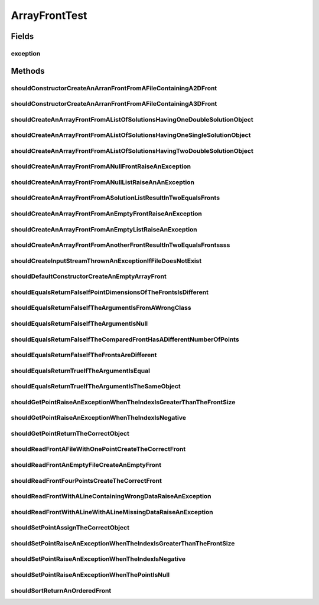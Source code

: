 .. java:import:: org.junit Rule

.. java:import:: org.junit Test

.. java:import:: org.junit.rules ExpectedException

.. java:import:: org.springframework.test.util ReflectionTestUtils

.. java:import:: org.uma.jmetal.problem DoubleProblem

.. java:import:: org.uma.jmetal.problem IntegerProblem

.. java:import:: org.uma.jmetal.problem.impl AbstractDoubleProblem

.. java:import:: org.uma.jmetal.problem.impl AbstractIntegerProblem

.. java:import:: org.uma.jmetal.solution DoubleSolution

.. java:import:: org.uma.jmetal.solution IntegerSolution

.. java:import:: org.uma.jmetal.util JMetalException

.. java:import:: org.uma.jmetal.util.front Front

.. java:import:: org.uma.jmetal.util.point Point

.. java:import:: org.uma.jmetal.util.point.impl ArrayPoint

.. java:import:: org.uma.jmetal.util.point.util.comparator LexicographicalPointComparator

.. java:import:: java.io FileNotFoundException

.. java:import:: java.util ArrayList

.. java:import:: java.util Arrays

.. java:import:: java.util List

ArrayFrontTest
==============

.. java:package:: org.uma.jmetal.util.front.imp
   :noindex:

.. java:type:: public class ArrayFrontTest

   :author: Antonio J. Nebro

Fields
------
exception
^^^^^^^^^

.. java:field:: @Rule public ExpectedException exception
   :outertype: ArrayFrontTest

Methods
-------
shouldConstructorCreateAnArranFrontFromAFileContainingA2DFront
^^^^^^^^^^^^^^^^^^^^^^^^^^^^^^^^^^^^^^^^^^^^^^^^^^^^^^^^^^^^^^

.. java:method:: @Test public void shouldConstructorCreateAnArranFrontFromAFileContainingA2DFront() throws FileNotFoundException
   :outertype: ArrayFrontTest

shouldConstructorCreateAnArranFrontFromAFileContainingA3DFront
^^^^^^^^^^^^^^^^^^^^^^^^^^^^^^^^^^^^^^^^^^^^^^^^^^^^^^^^^^^^^^

.. java:method:: @Test public void shouldConstructorCreateAnArranFrontFromAFileContainingA3DFront() throws FileNotFoundException
   :outertype: ArrayFrontTest

shouldCreateAnArrayFrontFromAListOfSolutionsHavingOneDoubleSolutionObject
^^^^^^^^^^^^^^^^^^^^^^^^^^^^^^^^^^^^^^^^^^^^^^^^^^^^^^^^^^^^^^^^^^^^^^^^^

.. java:method:: @Test public void shouldCreateAnArrayFrontFromAListOfSolutionsHavingOneDoubleSolutionObject()
   :outertype: ArrayFrontTest

shouldCreateAnArrayFrontFromAListOfSolutionsHavingOneSingleSolutionObject
^^^^^^^^^^^^^^^^^^^^^^^^^^^^^^^^^^^^^^^^^^^^^^^^^^^^^^^^^^^^^^^^^^^^^^^^^

.. java:method:: @Test public void shouldCreateAnArrayFrontFromAListOfSolutionsHavingOneSingleSolutionObject()
   :outertype: ArrayFrontTest

shouldCreateAnArrayFrontFromAListOfSolutionsHavingTwoDoubleSolutionObject
^^^^^^^^^^^^^^^^^^^^^^^^^^^^^^^^^^^^^^^^^^^^^^^^^^^^^^^^^^^^^^^^^^^^^^^^^

.. java:method:: @Test public void shouldCreateAnArrayFrontFromAListOfSolutionsHavingTwoDoubleSolutionObject()
   :outertype: ArrayFrontTest

shouldCreateAnArrayFrontFromANullFrontRaiseAnException
^^^^^^^^^^^^^^^^^^^^^^^^^^^^^^^^^^^^^^^^^^^^^^^^^^^^^^

.. java:method:: @Test public void shouldCreateAnArrayFrontFromANullFrontRaiseAnException()
   :outertype: ArrayFrontTest

shouldCreateAnArrayFrontFromANullListRaiseAnAnException
^^^^^^^^^^^^^^^^^^^^^^^^^^^^^^^^^^^^^^^^^^^^^^^^^^^^^^^

.. java:method:: @Test public void shouldCreateAnArrayFrontFromANullListRaiseAnAnException()
   :outertype: ArrayFrontTest

shouldCreateAnArrayFrontFromASolutionListResultInTwoEqualsFronts
^^^^^^^^^^^^^^^^^^^^^^^^^^^^^^^^^^^^^^^^^^^^^^^^^^^^^^^^^^^^^^^^

.. java:method:: @Test public void shouldCreateAnArrayFrontFromASolutionListResultInTwoEqualsFronts()
   :outertype: ArrayFrontTest

shouldCreateAnArrayFrontFromAnEmptyFrontRaiseAnException
^^^^^^^^^^^^^^^^^^^^^^^^^^^^^^^^^^^^^^^^^^^^^^^^^^^^^^^^

.. java:method:: @Test public void shouldCreateAnArrayFrontFromAnEmptyFrontRaiseAnException()
   :outertype: ArrayFrontTest

shouldCreateAnArrayFrontFromAnEmptyListRaiseAnException
^^^^^^^^^^^^^^^^^^^^^^^^^^^^^^^^^^^^^^^^^^^^^^^^^^^^^^^

.. java:method:: @Test public void shouldCreateAnArrayFrontFromAnEmptyListRaiseAnException()
   :outertype: ArrayFrontTest

shouldCreateAnArrayFrontFromAnotherFrontResultInTwoEqualsFrontssss
^^^^^^^^^^^^^^^^^^^^^^^^^^^^^^^^^^^^^^^^^^^^^^^^^^^^^^^^^^^^^^^^^^

.. java:method:: @Test public void shouldCreateAnArrayFrontFromAnotherFrontResultInTwoEqualsFrontssss()
   :outertype: ArrayFrontTest

shouldCreateInputStreamThrownAnExceptionIfFileDoesNotExist
^^^^^^^^^^^^^^^^^^^^^^^^^^^^^^^^^^^^^^^^^^^^^^^^^^^^^^^^^^

.. java:method:: @Test public void shouldCreateInputStreamThrownAnExceptionIfFileDoesNotExist() throws FileNotFoundException
   :outertype: ArrayFrontTest

shouldDefaultConstructorCreateAnEmptyArrayFront
^^^^^^^^^^^^^^^^^^^^^^^^^^^^^^^^^^^^^^^^^^^^^^^

.. java:method:: @Test public void shouldDefaultConstructorCreateAnEmptyArrayFront()
   :outertype: ArrayFrontTest

shouldEqualsReturnFalseIfPointDimensionsOfTheFrontsIsDifferent
^^^^^^^^^^^^^^^^^^^^^^^^^^^^^^^^^^^^^^^^^^^^^^^^^^^^^^^^^^^^^^

.. java:method:: @Test public void shouldEqualsReturnFalseIfPointDimensionsOfTheFrontsIsDifferent()
   :outertype: ArrayFrontTest

shouldEqualsReturnFalseIfTheArgumentIsFromAWrongClass
^^^^^^^^^^^^^^^^^^^^^^^^^^^^^^^^^^^^^^^^^^^^^^^^^^^^^

.. java:method:: @SuppressWarnings @Test public void shouldEqualsReturnFalseIfTheArgumentIsFromAWrongClass()
   :outertype: ArrayFrontTest

shouldEqualsReturnFalseIfTheArgumentIsNull
^^^^^^^^^^^^^^^^^^^^^^^^^^^^^^^^^^^^^^^^^^

.. java:method:: @Test public void shouldEqualsReturnFalseIfTheArgumentIsNull()
   :outertype: ArrayFrontTest

shouldEqualsReturnFalseIfTheComparedFrontHasADifferentNumberOfPoints
^^^^^^^^^^^^^^^^^^^^^^^^^^^^^^^^^^^^^^^^^^^^^^^^^^^^^^^^^^^^^^^^^^^^

.. java:method:: @Test public void shouldEqualsReturnFalseIfTheComparedFrontHasADifferentNumberOfPoints()
   :outertype: ArrayFrontTest

shouldEqualsReturnFalseIfTheFrontsAreDifferent
^^^^^^^^^^^^^^^^^^^^^^^^^^^^^^^^^^^^^^^^^^^^^^

.. java:method:: @Test public void shouldEqualsReturnFalseIfTheFrontsAreDifferent()
   :outertype: ArrayFrontTest

shouldEqualsReturnTrueIfTheArgumentIsEqual
^^^^^^^^^^^^^^^^^^^^^^^^^^^^^^^^^^^^^^^^^^

.. java:method:: @Test public void shouldEqualsReturnTrueIfTheArgumentIsEqual()
   :outertype: ArrayFrontTest

shouldEqualsReturnTrueIfTheArgumentIsTheSameObject
^^^^^^^^^^^^^^^^^^^^^^^^^^^^^^^^^^^^^^^^^^^^^^^^^^

.. java:method:: @Test public void shouldEqualsReturnTrueIfTheArgumentIsTheSameObject()
   :outertype: ArrayFrontTest

shouldGetPointRaiseAnExceptionWhenTheIndexIsGreaterThanTheFrontSize
^^^^^^^^^^^^^^^^^^^^^^^^^^^^^^^^^^^^^^^^^^^^^^^^^^^^^^^^^^^^^^^^^^^

.. java:method:: @Test public void shouldGetPointRaiseAnExceptionWhenTheIndexIsGreaterThanTheFrontSize()
   :outertype: ArrayFrontTest

shouldGetPointRaiseAnExceptionWhenTheIndexIsNegative
^^^^^^^^^^^^^^^^^^^^^^^^^^^^^^^^^^^^^^^^^^^^^^^^^^^^

.. java:method:: @Test public void shouldGetPointRaiseAnExceptionWhenTheIndexIsNegative()
   :outertype: ArrayFrontTest

shouldGetPointReturnTheCorrectObject
^^^^^^^^^^^^^^^^^^^^^^^^^^^^^^^^^^^^

.. java:method:: @Test public void shouldGetPointReturnTheCorrectObject()
   :outertype: ArrayFrontTest

shouldReadFrontAFileWithOnePointCreateTheCorrectFront
^^^^^^^^^^^^^^^^^^^^^^^^^^^^^^^^^^^^^^^^^^^^^^^^^^^^^

.. java:method:: @Test public void shouldReadFrontAFileWithOnePointCreateTheCorrectFront() throws FileNotFoundException
   :outertype: ArrayFrontTest

   Test using a file containing: 1.0 2.0 -3.0

shouldReadFrontAnEmptyFileCreateAnEmptyFront
^^^^^^^^^^^^^^^^^^^^^^^^^^^^^^^^^^^^^^^^^^^^

.. java:method:: @Test public void shouldReadFrontAnEmptyFileCreateAnEmptyFront() throws FileNotFoundException
   :outertype: ArrayFrontTest

shouldReadFrontFourPointsCreateTheCorrectFront
^^^^^^^^^^^^^^^^^^^^^^^^^^^^^^^^^^^^^^^^^^^^^^

.. java:method:: @Test public void shouldReadFrontFourPointsCreateTheCorrectFront() throws FileNotFoundException, JMetalException
   :outertype: ArrayFrontTest

   Test using a file containing: 1 2 3 4 5 6 7 8 9 10 11 12 -1 -2 -3 -4

shouldReadFrontWithALineContainingWrongDataRaiseAnException
^^^^^^^^^^^^^^^^^^^^^^^^^^^^^^^^^^^^^^^^^^^^^^^^^^^^^^^^^^^

.. java:method:: @Test public void shouldReadFrontWithALineContainingWrongDataRaiseAnException() throws FileNotFoundException, JMetalException
   :outertype: ArrayFrontTest

   Test using a file containing: 3.0 2.3 asdfg

shouldReadFrontWithALineWithALineMissingDataRaiseAnException
^^^^^^^^^^^^^^^^^^^^^^^^^^^^^^^^^^^^^^^^^^^^^^^^^^^^^^^^^^^^

.. java:method:: @Test public void shouldReadFrontWithALineWithALineMissingDataRaiseAnException() throws FileNotFoundException, JMetalException
   :outertype: ArrayFrontTest

   Test using a file containing: -30 234.234 90.25 15 -5.23

shouldSetPointAssignTheCorrectObject
^^^^^^^^^^^^^^^^^^^^^^^^^^^^^^^^^^^^

.. java:method:: @Test public void shouldSetPointAssignTheCorrectObject()
   :outertype: ArrayFrontTest

shouldSetPointRaiseAnExceptionWhenTheIndexIsGreaterThanTheFrontSize
^^^^^^^^^^^^^^^^^^^^^^^^^^^^^^^^^^^^^^^^^^^^^^^^^^^^^^^^^^^^^^^^^^^

.. java:method:: @Test public void shouldSetPointRaiseAnExceptionWhenTheIndexIsGreaterThanTheFrontSize()
   :outertype: ArrayFrontTest

shouldSetPointRaiseAnExceptionWhenTheIndexIsNegative
^^^^^^^^^^^^^^^^^^^^^^^^^^^^^^^^^^^^^^^^^^^^^^^^^^^^

.. java:method:: @Test public void shouldSetPointRaiseAnExceptionWhenTheIndexIsNegative()
   :outertype: ArrayFrontTest

shouldSetPointRaiseAnExceptionWhenThePointIsNull
^^^^^^^^^^^^^^^^^^^^^^^^^^^^^^^^^^^^^^^^^^^^^^^^

.. java:method:: @Test public void shouldSetPointRaiseAnExceptionWhenThePointIsNull()
   :outertype: ArrayFrontTest

shouldSortReturnAnOrderedFront
^^^^^^^^^^^^^^^^^^^^^^^^^^^^^^

.. java:method:: @Test public void shouldSortReturnAnOrderedFront()
   :outertype: ArrayFrontTest

